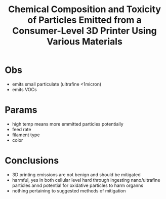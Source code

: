 :PROPERTIES:
:ID:       110111e8-5dcb-4b1e-9cb1-d560f62e1046
:ROAM_REFS: cite:zhangChemicalCompositionToxicity2019
:END:
#+title: Chemical Composition and Toxicity of Particles Emitted from a Consumer-Level 3D Printer Using Various Materials
#+filetags: :ref:

* Obs
- emits small particulate (ultrafine <1micron)
- emits VOCs

* Params
- high temp means more emmitted particles potentially
- feed rate
- filament type
- color

* Conclusions
- 3D printing emissions are not benign and should be mitigated
- harmful, yes in both cellular level hard through ingesting nano/ultrafine particles annd potential for oxidative particles to harm organns
- nothing pertaining to suggested methods of mitigation
